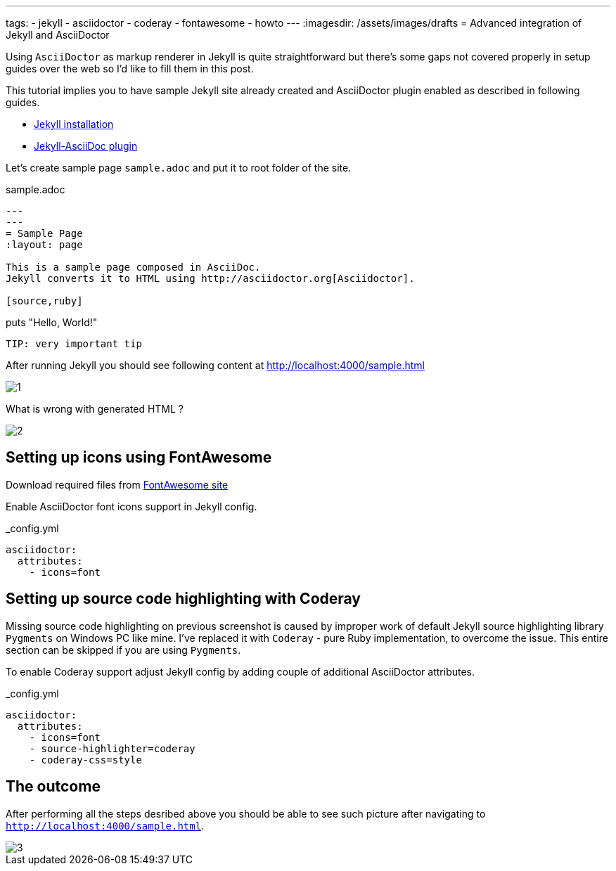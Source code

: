 ---
tags:
- jekyll
- asciidoctor
- coderay
- fontawesome
- howto
---
:imagesdir: /assets/images/drafts
= Advanced integration of Jekyll and AsciiDoctor

Using `AsciiDoctor` as markup renderer in Jekyll is quite straightforward 
but there's some gaps not covered properly in setup guides over the web
so I'd like to fill them in this post.

This tutorial implies you to have sample Jekyll site already created 
and AsciiDoctor plugin enabled as described in following guides.

* http://jekyllrb.com/docs/installation/[Jekyll installation^]
* https://github.com/asciidoctor/jekyll-asciidoc[Jekyll-AsciiDoc plugin^]

Let's create sample page `sample.adoc` and put it to root folder of the site.

[source]
.sample.adoc
----
---
---
= Sample Page
:layout: page

This is a sample page composed in AsciiDoc.
Jekyll converts it to HTML using http://asciidoctor.org[Asciidoctor].

[source,ruby]
----
puts "Hello, World!"
----

TIP: very important tip
----

After running Jekyll you should see following content at http://localhost:4000/sample.html

image::1.png[]

What is wrong with generated HTML ?

image::2.png[]

== Setting up icons using FontAwesome

Download required files from http://fortawesome.github.io/Font-Awesome/[FontAwesome site^]

Enable AsciiDoctor font icons support in Jekyll config.

[source,yaml]
._config.yml
----
asciidoctor:
  attributes:
    - icons=font
----

== Setting up source code highlighting with Coderay

Missing source code highlighting on previous screenshot is caused by improper work of default Jekyll source highlighting library `Pygments` on Windows PC like mine.
I've replaced it with `Coderay` - pure Ruby implementation, to overcome the issue.
This entire section can be skipped if you are using `Pygments`.

To enable Coderay support adjust Jekyll config by adding couple of additional AsciiDoctor attributes.

[source,yaml]
._config.yml
----
asciidoctor:
  attributes:
    - icons=font
    - source-highlighter=coderay
    - coderay-css=style
----

== The outcome

After performing all the steps desribed above you should be able to see such picture after navigating to `http://localhost:4000/sample.html`.

image::3.png[]






















